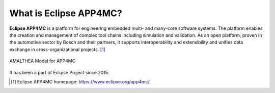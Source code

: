 =======================
What is Eclipse APP4MC?
=======================

**Eclipse APP4MC** is a platform for engineering embedded multi- and many-core software systems. 
The platform enables the creation and management of complex tool chains including simulation and validation. 
As an open platform, proven in the automotive sector by Bosch and their partners, it supports interoperability 
and extensibility and unifies data exchange in cross-organizational projects. [1]_

.. figure:: images/system-model.png
   :alt: APP4MC system
   :align: center
   
   AMALTHEA Model for APP4MC

It has been a  part of Eclipse Project since 2015.

.. [1] Eclipse APP4MC homepage: https://www.eclipse.org/app4mc/.